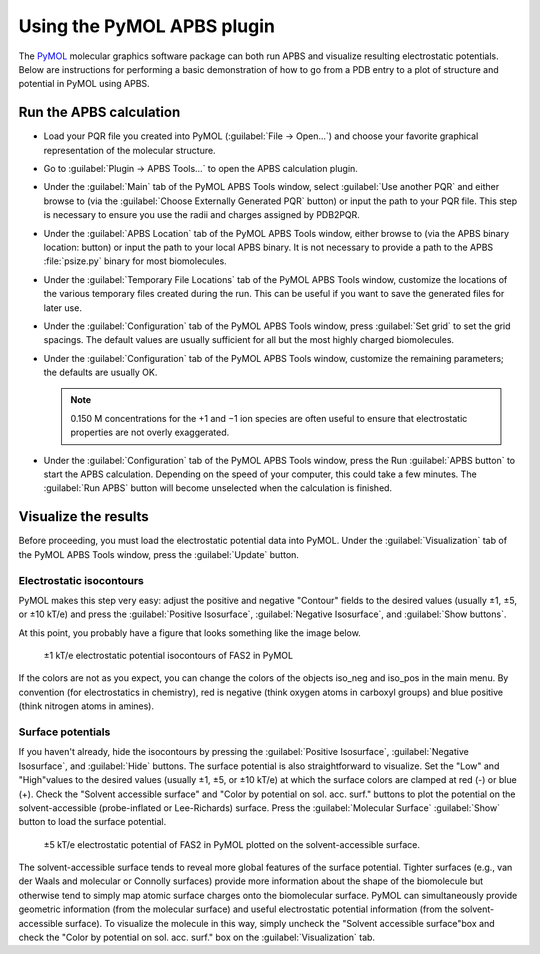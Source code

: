 Using the PyMOL APBS plugin
===========================

The `PyMOL <http://www.pymol.org/>`_ molecular graphics software package can both run APBS and visualize resulting electrostatic potentials. 
Below are instructions for performing a basic demonstration of how to go from a PDB entry to a plot of structure and potential in PyMOL using APBS.

========================
Run the APBS calculation
========================

* Load your PQR file you created into PyMOL (:guilabel:`File → Open...`) and choose your favorite graphical representation of the molecular structure.

* Go to :guilabel:`Plugin → APBS Tools...` to open the APBS calculation plugin.

* Under the :guilabel:`Main` tab of the PyMOL APBS Tools window, select :guilabel:`Use another PQR` and either browse to (via the :guilabel:`Choose Externally Generated PQR` button) or input the path to your PQR file. This step is necessary to ensure you use the radii and charges assigned by PDB2PQR.

* Under the :guilabel:`APBS Location` tab of the PyMOL APBS Tools window, either browse to (via the APBS binary location: button) or input the path to your local APBS binary. It is not necessary to provide a path to the APBS :file:`psize.py` binary for most biomolecules.

* Under the :guilabel:`Temporary File Locations` tab of the PyMOL APBS Tools window, customize the locations of the various temporary files created during the run. This can be useful if you want to save the generated files for later use.

* Under the :guilabel:`Configuration` tab of the PyMOL APBS Tools window, press :guilabel:`Set grid` to set the grid spacings. The default values are usually sufficient for all but the most highly charged biomolecules.

* Under the :guilabel:`Configuration` tab of the PyMOL APBS Tools window, customize the remaining parameters; the defaults are usually OK.

  .. note::

     0.150 M concentrations for the +1 and −1 ion species are often useful to ensure that electrostatic properties are not overly exaggerated.

* Under the :guilabel:`Configuration` tab of the PyMOL APBS Tools window, press the Run :guilabel:`APBS button` to start the APBS calculation. Depending on the speed of your computer, this could take a few minutes. The :guilabel:`Run APBS` button will become unselected when the calculation is finished.

=====================
Visualize the results
=====================

Before proceeding, you must load the electrostatic potential data into PyMOL. Under the :guilabel:`Visualization` tab of the PyMOL APBS Tools window, press the :guilabel:`Update` button.

-------------------------
Electrostatic isocontours
-------------------------

PyMOL makes this step very easy: adjust the positive and negative "Contour" fields to the desired values (usually ±1, ±5, or ±10 kT/e)
and press the :guilabel:`Positive Isosurface`, :guilabel:`Negative Isosurface`, and :guilabel:`Show buttons`.

At this point, you probably have a figure that looks something like the image below.

.. figure:: /media/fas2-iso-pymol.png

   ±1 kT/e electrostatic potential isocontours of FAS2 in PyMOL

If the colors are not as you expect, you can change the colors of the objects iso_neg and iso_pos in the main menu.
By convention (for electrostatics in chemistry), red is negative (think oxygen atoms in carboxyl groups) and blue positive (think nitrogen atoms in amines).

------------------
Surface potentials
------------------

If you haven't already, hide the isocontours by pressing the :guilabel:`Positive Isosurface`, :guilabel:`Negative Isosurface`, and :guilabel:`Hide` buttons.
The surface potential is also straightforward to visualize.
Set the "Low" and "High"values to the desired values (usually ±1, ±5, or ±10 kT/e) at which the surface colors are clamped at red (-) or blue (+).
Check the "Solvent accessible surface" and "Color by potential on sol. acc. surf." buttons to plot the potential on the solvent-accessible (probe-inflated or Lee-Richards) surface.
Press the :guilabel:`Molecular Surface` :guilabel:`Show` button to load the surface potential.

.. figure:: /media/fas2-surf-pymol.png

   ±5 kT/e electrostatic potential of FAS2 in PyMOL plotted on the solvent-accessible surface.

The solvent-accessible surface tends to reveal more global features of the surface potential.
Tighter surfaces (e.g., van der Waals and molecular or Connolly surfaces) provide more information about the shape of the biomolecule but otherwise tend to simply map atomic surface charges onto the biomolecular surface.
PyMOL can simultaneously provide geometric information (from the molecular surface) and useful electrostatic potential information (from the solvent-accessible surface).
To visualize the molecule in this way, simply uncheck the "Solvent accessible surface"box and check the "Color by potential on sol. acc. surf." box on the :guilabel:`Visualization` tab.
